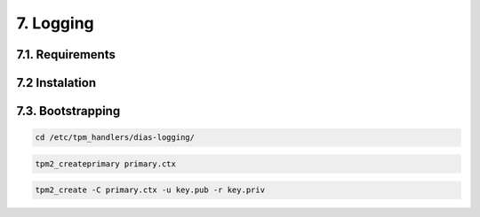 7. Logging
==========

7.1. Requirements
-----------------

7.2 Instalation
---------------

7.3. Bootstrapping
------------------

.. code::

  cd /etc/tpm_handlers/dias-logging/
  
.. code::

  tpm2_createprimary primary.ctx
  
.. code::
  
  tpm2_create -C primary.ctx -u key.pub -r key.priv
  
  
